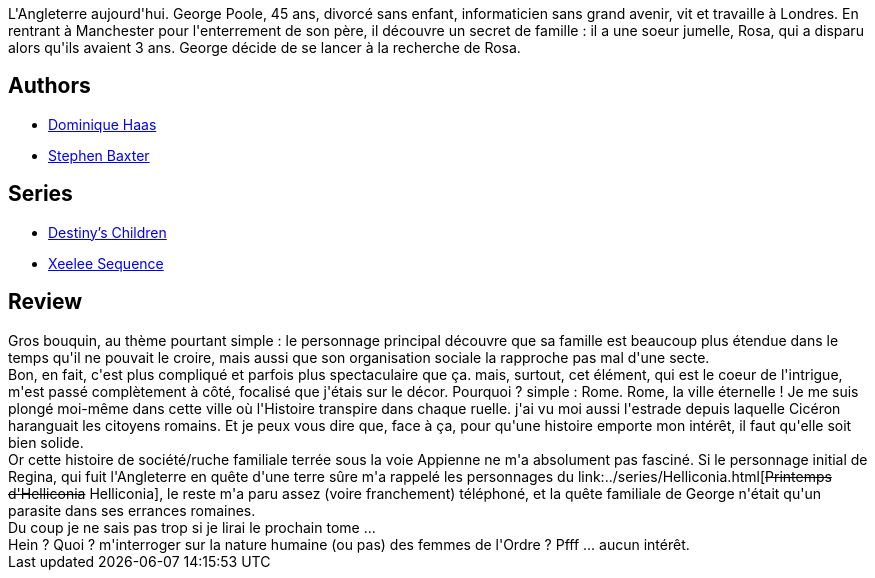 :jbake-type: post
:jbake-status: published
:jbake-title: Coalescence
:jbake-tags:  amitié, animaux, anticipation, terrorisme, voyage,_année_2013,_mois_déc.,_note_2,famille,read
:jbake-date: 2013-12-31
:jbake-depth: ../../
:jbake-uri: goodreads/books/9782266173759.adoc
:jbake-bigImage: https://i.gr-assets.com/images/S/compressed.photo.goodreads.com/books/1521497883l/16177578._SY160_.jpg
:jbake-smallImage: https://i.gr-assets.com/images/S/compressed.photo.goodreads.com/books/1521497883l/16177578._SY75_.jpg
:jbake-source: https://www.goodreads.com/book/show/16177578
:jbake-style: goodreads goodreads-book

++++
<div class="book-description">
L'Angleterre aujourd'hui. George Poole, 45 ans, divorcé sans enfant, informaticien sans grand avenir, vit et travaille à Londres. En rentrant à Manchester pour l'enterrement de son père, il découvre un secret de famille : il a une soeur jumelle, Rosa, qui a disparu alors qu'ils avaient 3 ans. George décide de se lancer à la recherche de Rosa.
</div>
++++


## Authors
* link:../authors/38630.html[Dominique Haas]
* link:../authors/20295.html[Stephen Baxter]

## Series
* link:../series/Destiny_s_Children.html[Destiny's Children]
* link:../series/Xeelee_Sequence.html[Xeelee Sequence]

## Review

++++
Gros bouquin, au thème pourtant simple : le personnage principal découvre que sa famille est beaucoup plus étendue dans le temps qu'il ne pouvait le croire, mais aussi que son organisation sociale la rapproche pas mal d'une secte.<br/>Bon, en fait, c'est plus compliqué et parfois plus spectaculaire que ça. mais, surtout, cet élément, qui est le coeur de l'intrigue, m'est passé complètement à côté, focalisé que j'étais sur le décor. Pourquoi ? simple : Rome. Rome, la ville éternelle ! Je me suis plongé moi-même dans cette ville où l'Histoire transpire dans chaque ruelle. j'ai vu moi aussi l'estrade depuis laquelle Cicéron haranguait les citoyens romains. Et je peux vous dire que, face à ça, pour qu'une histoire emporte mon intérêt, il faut qu'elle soit bien solide.<br/>Or cette histoire de société/ruche familiale terrée sous la voie Appienne ne m'a absolument pas fasciné. Si le personnage initial de Regina, qui fuit l'Angleterre en quête d'une terre sûre m'a rappelé les personnages du link:../series/Helliconia.html[<strike>Printemps d'Helliconia</strike> Helliconia], le reste m'a paru assez (voire franchement) téléphoné, et la quête familiale de George n'était qu'un parasite dans ses errances romaines.<br/>Du coup je ne sais pas trop si je lirai le prochain tome ...<br/>Hein ? Quoi ? m'interroger sur la nature humaine (ou pas) des femmes de l'Ordre ? Pfff ... aucun intérêt.
++++